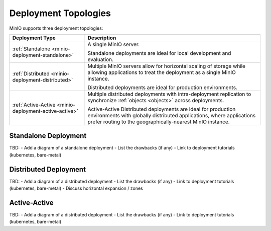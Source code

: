 =====================
Deployment Topologies
=====================

.. default-domain:: minio

MinIO supports three deployment topologies:

.. list-table::
   :widths: 30 70
   :header-rows: 1

   * - Deployment Type
     - Description

   * - :ref:`Standalone <minio-deployment-standalone>`
     - A single MinIO server.

       Standalone deployments are ideal for local development and evaluation.

   * - :ref:`Distributed <minio-deployment-distributed>`
     - Multiple MinIO servers allow for horizontal scaling of storage while
       allowing applications to treat the deployment as a single MinIO 
       instance. 

       Distributed deployments are ideal for production environments. 

   * - :ref:`Active-Active <minio-deployment-active-active>`
     - Multiple distributed deployments with intra-deployment
       replication to synchronize :ref:`objects <objects>` across
       deployments.

       Active-Active Distributed deployments are ideal for production 
       environments with globally distributed applications, where applications
       prefer routing to the geographically-nearest MinIO instance. 

.. _minio-deployment-standalone:

Standalone Deployment
---------------------

TBD:
- Add a diagram of a standalone deployment
- List the drawbacks (if any)
- Link to deployment tutorials (kubernetes, bare-metal)

.. _minio-deployment-distributed:
.. _minio-zones:

Distributed Deployment
----------------------

TBD:
- Add a diagram of a distributed deployment
- List the drawbacks (if any)
- Link to deployment tutorials (kubernetes, bare-metal)
- Discuss horizontal expansion / zones

.. _minio-deployment-active-active:

Active-Active
-------------

TBD:
- Add a diagram of a distributed deployment
- List the drawbacks (if any)
- Link to deployment tutorials (kubernetes, bare-metal)